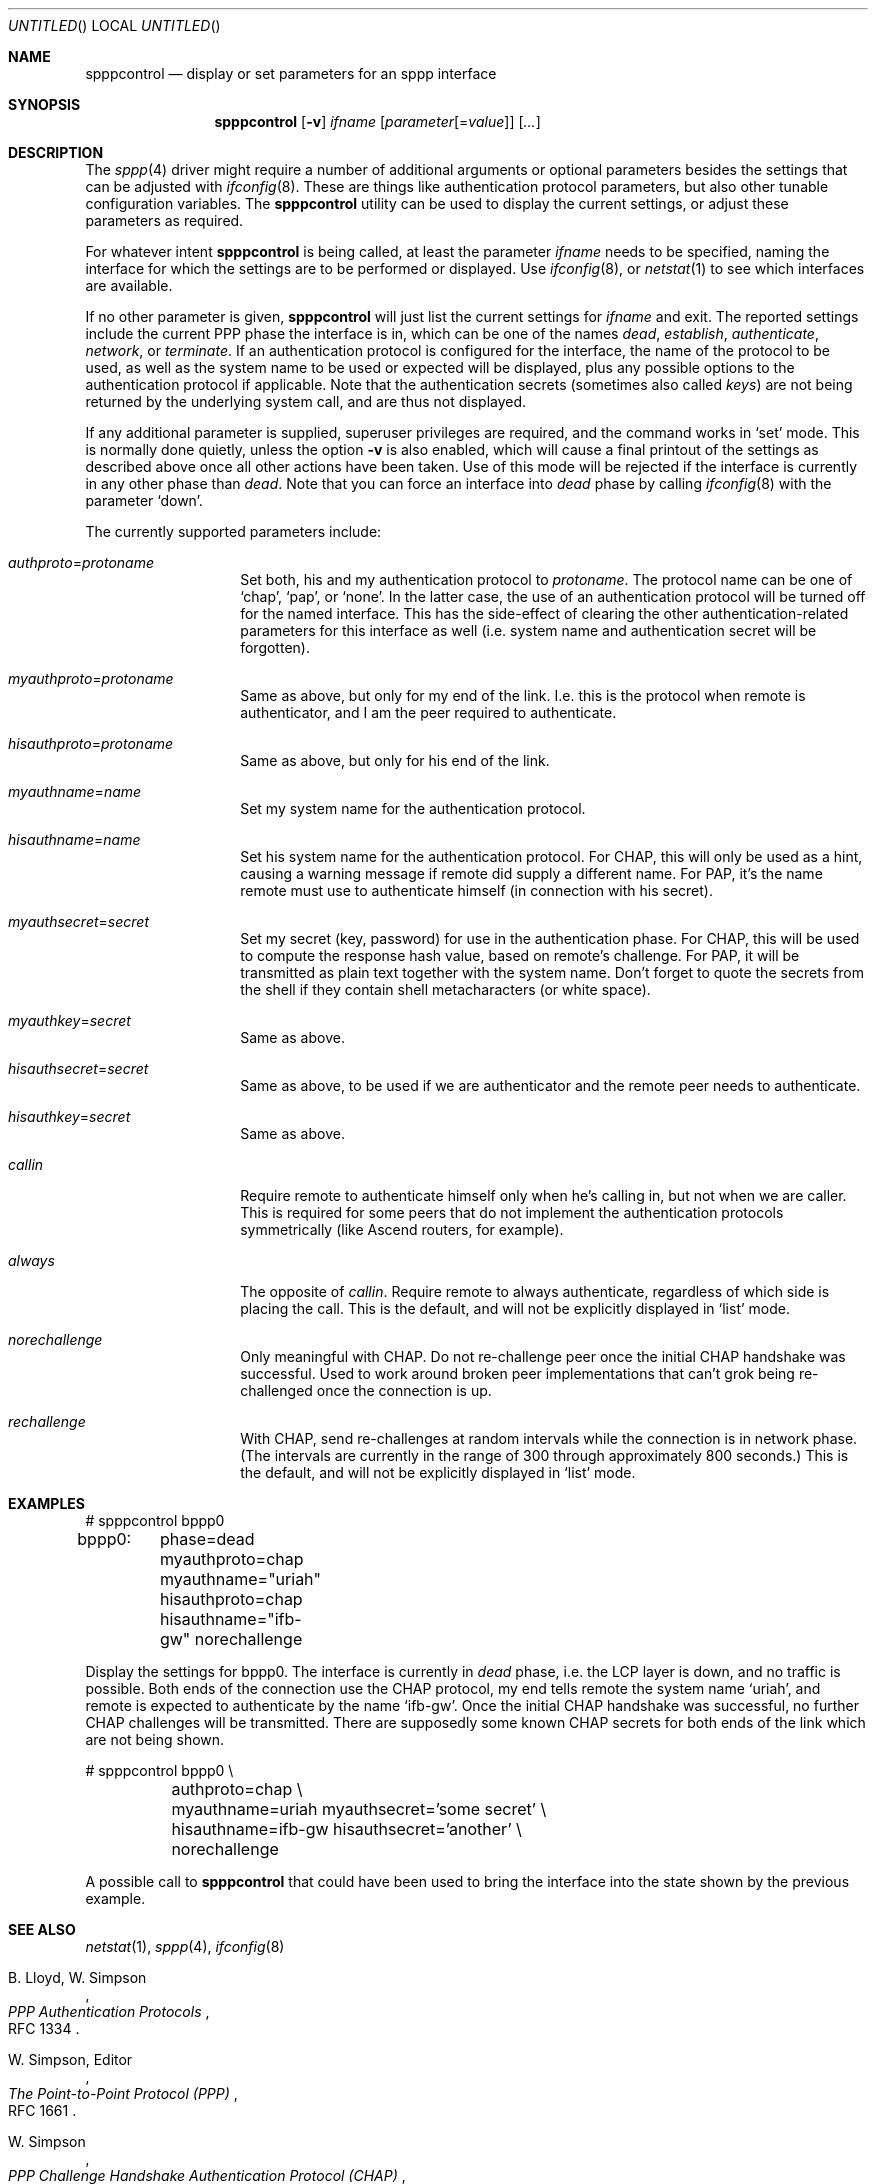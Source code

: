 .\" Copyright (C) 1997 by Joerg Wunsch, Dresden
.\" All rights reserved.
.\"
.\" Redistribution and use in source and binary forms, with or without
.\" modification, are permitted provided that the following conditions
.\" are met:
.\" 1. Redistributions of source code must retain the above copyright
.\"    notice, this list of conditions and the following disclaimer.
.\" 2. Redistributions in binary form must reproduce the above copyright
.\"    notice, this list of conditions and the following disclaimer in the
.\"    documentation and/or other materials provided with the distribution.
.\"
.\" THIS SOFTWARE IS PROVIDED BY THE AUTHOR(S) ``AS IS'' AND ANY EXPRESS
.\" OR IMPLIED WARRANTIES, INCLUDING, BUT NOT LIMITED TO, THE IMPLIED
.\" WARRANTIES OF MERCHANTABILITY AND FITNESS FOR A PARTICULAR PURPOSE ARE
.\" DISCLAIMED.  IN NO EVENT SHALL THE AUTHOR(S) BE LIABLE FOR ANY DIRECT,
.\" INDIRECT, INCIDENTAL, SPECIAL, EXEMPLARY, OR CONSEQUENTIAL DAMAGES
.\" (INCLUDING, BUT NOT LIMITED TO, PROCUREMENT OF SUBSTITUTE GOODS OR
.\" SERVICES; LOSS OF USE, DATA, OR PROFITS; OR BUSINESS INTERRUPTION)
.\" HOWEVER CAUSED AND ON ANY THEORY OF LIABILITY, WHETHER IN CONTRACT,
.\" STRICT LIABILITY, OR TORT (INCLUDING NEGLIGENCE OR OTHERWISE) ARISING
.\" IN ANY WAY OUT OF THE USE OF THIS SOFTWARE, EVEN IF ADVISED OF THE
.\" POSSIBILITY OF SUCH DAMAGE.
.\"
.\" $FreeBSD$
.\"
.Dd October 11, 1997
.Os
.Dt SPPPCONTROL 8
.Sh NAME
.Nm spppcontrol
.Nd display or set parameters for an sppp interface
.Sh SYNOPSIS
.Nm spppcontrol
.Op Fl v
.Ar ifname
.Op Ar parameter Ns Op \&= Ns Ar value
.Op Ar ...
.Sh DESCRIPTION
The
.Xr sppp 4
driver might require a number of additional arguments or optional
parameters besides the settings that can be adjusted with
.Xr ifconfig 8 .
These are things like authentication protocol parameters, but also
other tunable configuration variables.  The
.Nm
utility can be used to display the current settings, or adjust these
parameters as required.
.Pp
For whatever intent
.Nm
is being called, at least the parameter
.Ar ifname
needs to be specified, naming the interface for which the settings
are to be performed or displayed.  Use
.Xr ifconfig 8 ,
or
.Xr netstat 1
to see which interfaces are available.
.Pp
If no other parameter is given,
.Nm
will just list the current settings for
.Ar ifname
and exit.  The reported settings include the current PPP phase the
interface is in, which can be one of the names
.Em dead ,
.Em establish ,
.Em authenticate ,
.Em network ,
or
.Em terminate .
If an authentication protocol is configured for the interface, the
name of the protocol to be used, as well as the system name to be used
or expected will be displayed, plus any possible options to the
authentication protocol if applicable.  Note that the authentication
secrets (sometimes also called
.Em keys )
are not being returned by the underlying system call, and are thus not
displayed.
.Pp
If any additional parameter is supplied, superuser privileges are
required, and the command works in
.Ql set
mode.  This is normally done quietly, unless the option
.Fl v
is also enabled, which will cause a final printout of the settings as
described above once all other actions have been taken.  Use of this
mode will be rejected if the interface is currently in any other phase
than
.Em dead .
Note that you can force an interface into
.Em dead
phase by calling
.Xr ifconfig 8
with the parameter
.Ql down .
.Pp
The currently supported parameters include:
.Bl -tag -offset indent -width indent
.It Ar authproto Ns \&= Ns Em protoname
Set both, his and my authentication protocol to
.Em protoname .
The protocol name can be one of
.Ql chap ,
.Ql pap ,
or
.Ql none .
In the latter case, the use of an authentication protocol will be
turned off for the named interface.  This has the side-effect of
clearing the other authentication-related parameters for this
interface as well (i.e. system name and authentication secret will
be forgotten).
.It Ar myauthproto Ns \&= Ns Em protoname
Same as above, but only for my end of the link.
I.e. this is the
protocol when remote is authenticator, and I am the peer required to
authenticate.
.It Ar hisauthproto Ns \&= Ns Em protoname
Same as above, but only for his end of the link.
.It Ar myauthname Ns \&= Ns Em name
Set my system name for the authentication protocol.
.It Ar hisauthname Ns \&= Ns Em name
Set his system name for the authentication protocol.  For CHAP, this
will only be used as a hint, causing a warning message if remote did
supply a different name.  For PAP, it's the name remote must use to
authenticate himself (in connection with his secret).
.It Ar myauthsecret Ns \&= Ns Em secret
Set my secret (key, password) for use in the authentication phase.
For CHAP, this will be used to compute the response hash value, based
on remote's challenge.  For PAP, it will be transmitted as plain text
together with the system name.  Don't forget to quote the secrets from
the shell if they contain shell metacharacters (or white space).
.It Ar myauthkey Ns \&= Ns Em secret
Same as above.
.It Ar hisauthsecret Ns \&= Ns Em secret
Same as above, to be used if we are authenticator and the remote peer
needs to authenticate.
.It Ar hisauthkey Ns \&= Ns Em secret
Same as above.
.It Ar callin
Require remote to authenticate himself only when he's calling in, but
not when we are caller.  This is required for some peers that do not
implement the authentication protocols symmetrically (like Ascend
routers, for example).
.It Ar always
The opposite of
.Ar callin .
Require remote to always authenticate, regardless of which side is
placing the call.  This is the default, and will not be explicitly
displayed in
.Ql list
mode.
.It Ar norechallenge
Only meaningful with CHAP.  Do not re-challenge peer once the initial
CHAP handshake was successful.  Used to work around broken peer
implementations that can't grok being re-challenged once the
connection is up.
.It Ar rechallenge
With CHAP, send re-challenges at random intervals while the connection
is in network phase.  (The intervals are currently in the range of 300
through approximately 800 seconds.)  This is the default, and will not
be explicitly displayed in
.Ql list
mode.
.El
.Sh EXAMPLES
.Bd -literal
# spppcontrol bppp0
bppp0:	phase=dead
	myauthproto=chap myauthname="uriah"
	hisauthproto=chap hisauthname="ifb-gw" norechallenge
.Ed
.Pp
Display the settings for bppp0.  The interface is currently in
.Em dead
phase, i.e. the LCP layer is down, and no traffic is possible.  Both
ends of the connection use the CHAP protocol, my end tells remote the
system name
.Ql uriah ,
and remote is expected to authenticate by the name
.Ql ifb-gw .
Once the initial CHAP handshake was successful, no further CHAP
challenges will be transmitted.  There are supposedly some known CHAP
secrets for both ends of the link which are not being shown.
.Pp
.Bd -literal
# spppcontrol bppp0 \e
	authproto=chap \e
	myauthname=uriah myauthsecret='some secret' \e
	hisauthname=ifb-gw hisauthsecret='another' \e
	norechallenge
.Ed
.Pp
A possible call to
.Nm
that could have been used to bring the interface into the state shown
by the previous example.
.Sh SEE ALSO
.Xr netstat 1 ,
.Xr sppp 4 ,
.Xr ifconfig 8
.Rs
.%A B. Lloyd,  W. Simpson
.%T "PPP Authentication Protocols"
.%O RFC 1334
.Re
.Rs
.%A W. Simpson, Editor
.%T "The Point-to-Point Protocol (PPP)"
.%O RFC 1661
.Re
.Rs
.%A W. Simpson
.%T "PPP Challenge Handshake Authentication Protocol (CHAP)"
.%O RFC 1994
.Re
.Sh HISTORY
The
.Nm
utility appeared in
.Fx 3.0 .
.Sh AUTHORS
The program was written by
.ie t J\(:org Wunsch,
.el Joerg Wunsch,
Dresden.
